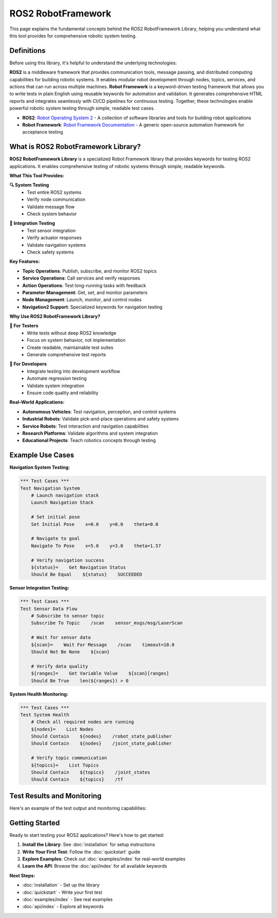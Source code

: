 ROS2 RobotFramework
===================

This page explains the fundamental concepts behind the ROS2 RobotFramework Library, helping you understand what this tool provides for comprehensive robotic system testing.

Definitions
------------

Before using this library, it's helpful to understand the underlying technologies:

**ROS2** is a middleware framework that provides communication tools, message passing, and distributed computing capabilities for building robotic systems. It enables modular robot development through nodes, topics, services, and actions that can run across multiple machines. **Robot Framework** is a keyword-driven testing framework that allows you to write tests in plain English using reusable keywords for automation and validation. It generates comprehensive HTML reports and integrates seamlessly with CI/CD pipelines for continuous testing. Together, these technologies enable powerful robotic system testing through simple, readable test cases.

- **ROS2**: `Robot Operating System 2 <https://docs.ros.org/en/rolling/>`_ - A collection of software libraries and tools for building robot applications
- **Robot Framework**: `Robot Framework Documentation <https://robotframework.org/>`_ - A generic open-source automation framework for acceptance testing

What is ROS2 RobotFramework Library?
---------------------------------------

**ROS2 RobotFramework Library** is a specialized Robot Framework library that provides keywords for testing ROS2 applications. It enables comprehensive testing of robotic systems through simple, readable keywords.

.. image:: https://github.com/bekirbostanci/ros2_robotframework/raw/main/docs/images/test.gif
   :alt: ROS2 RobotFramework Library in action
   :align: center

.. mermaid::
   :align: center

   graph TD
       A[Robot Framework Test] --> B[ROS2 RobotFramework Library]
       B --> C[ROS2 Topics]
       B --> D[ROS2 Services]
       B --> E[ROS2 Actions]
       B --> F[ROS2 Parameters]
       B --> G[ROS2 Nodes]
       C --> H[ROS2 System]
       D --> H
       E --> H
       F --> H
       G --> H

**What This Tool Provides:**

.. container:: row

   .. container:: col-md-6

      **🔍 System Testing**
         - Test entire ROS2 systems
         - Verify node communication
         - Validate message flow
         - Check system behavior

   .. container:: col-md-6

      **🧪 Integration Testing**
         - Test sensor integration
         - Verify actuator responses
         - Validate navigation systems
         - Check safety systems

**Key Features:**

- **Topic Operations**: Publish, subscribe, and monitor ROS2 topics
- **Service Operations**: Call services and verify responses
- **Action Operations**: Test long-running tasks with feedback
- **Parameter Management**: Get, set, and monitor parameters
- **Node Management**: Launch, monitor, and control nodes
- **Navigation2 Support**: Specialized keywords for navigation testing

**Why Use ROS2 RobotFramework Library?**

.. container:: row

   .. container:: col-md-6

      **🎯 For Testers**
         - Write tests without deep ROS2 knowledge
         - Focus on system behavior, not implementation
         - Create readable, maintainable test suites
         - Generate comprehensive test reports

   .. container:: col-md-6

      **🎯 For Developers**
         - Integrate testing into development workflow
         - Automate regression testing
         - Validate system integration
         - Ensure code quality and reliability

**Real-World Applications:**

- **Autonomous Vehicles**: Test navigation, perception, and control systems
- **Industrial Robots**: Validate pick-and-place operations and safety systems
- **Service Robots**: Test interaction and navigation capabilities
- **Research Platforms**: Validate algorithms and system integration
- **Educational Projects**: Teach robotics concepts through testing

Example Use Cases
-----------------

**Navigation System Testing:**

.. code-block:: robot

   *** Test Cases ***
   Test Navigation System
       # Launch navigation stack
       Launch Navigation Stack
       
       # Set initial pose
       Set Initial Pose    x=0.0    y=0.0    theta=0.0
       
       # Navigate to goal
       Navigate To Pose    x=5.0    y=3.0    theta=1.57
       
       # Verify navigation success
       ${status}=    Get Navigation Status
       Should Be Equal    ${status}    SUCCEEDED

**Sensor Integration Testing:**

.. code-block:: robot

   *** Test Cases ***
   Test Sensor Data Flow
       # Subscribe to sensor topic
       Subscribe To Topic    /scan    sensor_msgs/msg/LaserScan
       
       # Wait for sensor data
       ${scan}=    Wait For Message    /scan    timeout=10.0
       Should Not Be None    ${scan}
       
       # Verify data quality
       ${ranges}=    Get Variable Value    ${scan}[ranges]
       Should Be True    len(${ranges}) > 0

**System Health Monitoring:**

.. code-block:: robot

   *** Test Cases ***
   Test System Health
       # Check all required nodes are running
       ${nodes}=    List Nodes
       Should Contain    ${nodes}    /robot_state_publisher
       Should Contain    ${nodes}    /joint_state_publisher
       
       # Verify topic communication
       ${topics}=    List Topics
       Should Contain    ${topics}    /joint_states
       Should Contain    ${topics}    /tf

Test Results and Monitoring
---------------------------

Here's an example of the test output and monitoring capabilities:

.. image:: https://github.com/bekirbostanci/ros2_robotframework/raw/main/docs/images/output_report.png
   :alt: Test Results and Monitoring Output
   :align: center

Getting Started
---------------

Ready to start testing your ROS2 applications? Here's how to get started:

1. **Install the Library**: See :doc:`installation` for setup instructions
2. **Write Your First Test**: Follow the :doc:`quickstart` guide
3. **Explore Examples**: Check out :doc:`examples/index` for real-world examples
4. **Learn the API**: Browse the :doc:`api/index` for all available keywords

**Next Steps:**

- :doc:`installation` - Set up the library
- :doc:`quickstart` - Write your first test
- :doc:`examples/index` - See real examples
- :doc:`api/index` - Explore all keywords
